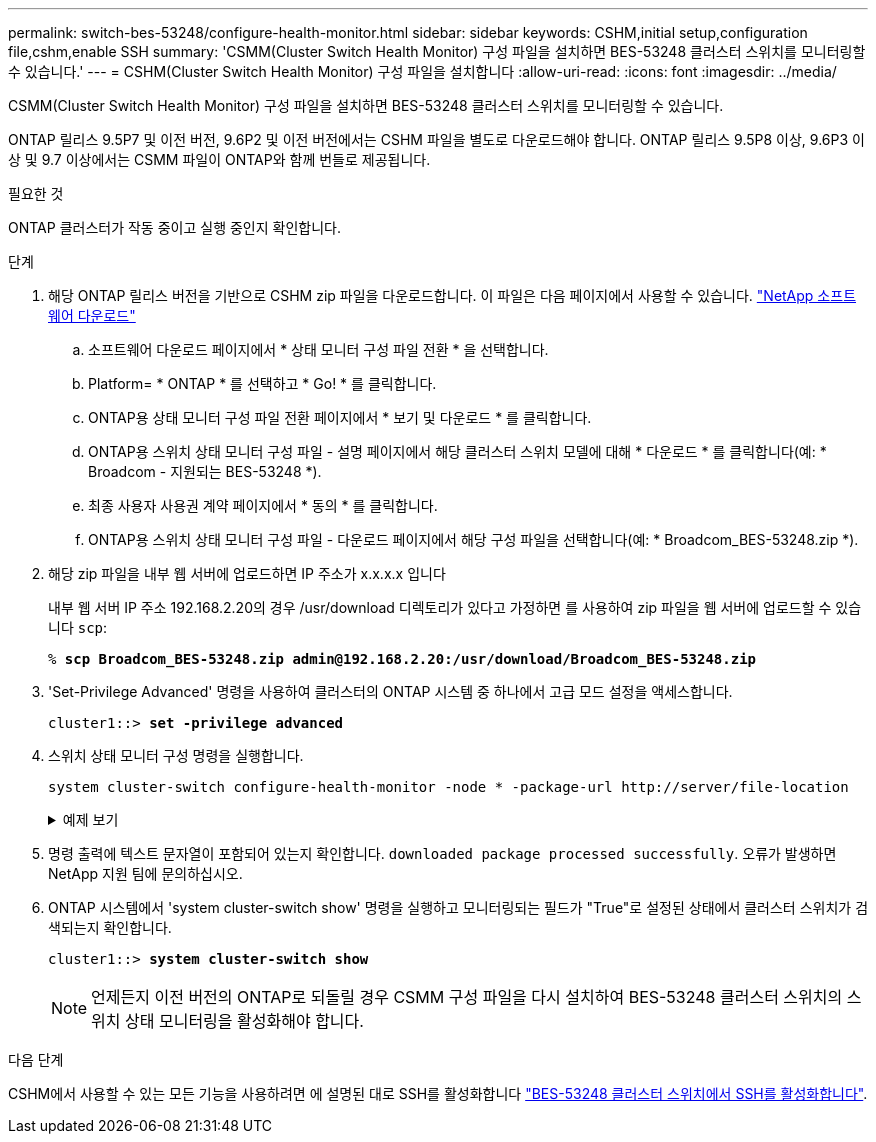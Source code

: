 ---
permalink: switch-bes-53248/configure-health-monitor.html 
sidebar: sidebar 
keywords: CSHM,initial setup,configuration file,cshm,enable SSH 
summary: 'CSMM(Cluster Switch Health Monitor) 구성 파일을 설치하면 BES-53248 클러스터 스위치를 모니터링할 수 있습니다.' 
---
= CSHM(Cluster Switch Health Monitor) 구성 파일을 설치합니다
:allow-uri-read: 
:icons: font
:imagesdir: ../media/


[role="lead"]
CSMM(Cluster Switch Health Monitor) 구성 파일을 설치하면 BES-53248 클러스터 스위치를 모니터링할 수 있습니다.

ONTAP 릴리스 9.5P7 및 이전 버전, 9.6P2 및 이전 버전에서는 CSHM 파일을 별도로 다운로드해야 합니다. ONTAP 릴리스 9.5P8 이상, 9.6P3 이상 및 9.7 이상에서는 CSMM 파일이 ONTAP와 함께 번들로 제공됩니다.

.필요한 것
ONTAP 클러스터가 작동 중이고 실행 중인지 확인합니다.

.단계
. 해당 ONTAP 릴리스 버전을 기반으로 CSHM zip 파일을 다운로드합니다. 이 파일은 다음 페이지에서 사용할 수 있습니다. https://mysupport.netapp.com/NOW/cgi-bin/software/["NetApp 소프트웨어 다운로드"^]
+
.. 소프트웨어 다운로드 페이지에서 * 상태 모니터 구성 파일 전환 * 을 선택합니다.
.. Platform= * ONTAP * 를 선택하고 * Go! * 를 클릭합니다.
.. ONTAP용 상태 모니터 구성 파일 전환 페이지에서 * 보기 및 다운로드 * 를 클릭합니다.
.. ONTAP용 스위치 상태 모니터 구성 파일 - 설명 페이지에서 해당 클러스터 스위치 모델에 대해 * 다운로드 * 를 클릭합니다(예: * Broadcom - 지원되는 BES-53248 *).
.. 최종 사용자 사용권 계약 페이지에서 * 동의 * 를 클릭합니다.
.. ONTAP용 스위치 상태 모니터 구성 파일 - 다운로드 페이지에서 해당 구성 파일을 선택합니다(예: * Broadcom_BES-53248.zip *).


. 해당 zip 파일을 내부 웹 서버에 업로드하면 IP 주소가 x.x.x.x 입니다
+
내부 웹 서버 IP 주소 192.168.2.20의 경우 /usr/download 디렉토리가 있다고 가정하면 를 사용하여 zip 파일을 웹 서버에 업로드할 수 있습니다 `scp`:

+
[listing, subs="+quotes"]
----
% *scp Broadcom_BES-53248.zip admin@192.168.2.20:/usr/download/Broadcom_BES-53248.zip*
----
. 'Set-Privilege Advanced' 명령을 사용하여 클러스터의 ONTAP 시스템 중 하나에서 고급 모드 설정을 액세스합니다.
+
[listing, subs="+quotes"]
----
cluster1::> *set -privilege advanced*
----
. 스위치 상태 모니터 구성 명령을 실행합니다.
+
`system cluster-switch configure-health-monitor -node * -package-url \http://server/file-location`

+
.예제 보기
[%collapsible]
====
[listing, subs="+quotes"]
----
cluster1::> *system cluster-switch configure-health-monitor -node * -package-url
http://192.168.2.20/usr/download/Broadcom_BES-53248.zip*
----
====
. 명령 출력에 텍스트 문자열이 포함되어 있는지 확인합니다. `downloaded package processed successfully`. 오류가 발생하면 NetApp 지원 팀에 문의하십시오.
. ONTAP 시스템에서 'system cluster-switch show' 명령을 실행하고 모니터링되는 필드가 "True"로 설정된 상태에서 클러스터 스위치가 검색되는지 확인합니다.
+
[listing, subs="+quotes"]
----
cluster1::> *system cluster-switch show*
----
+

NOTE: 언제든지 이전 버전의 ONTAP로 되돌릴 경우 CSMM 구성 파일을 다시 설치하여 BES-53248 클러스터 스위치의 스위치 상태 모니터링을 활성화해야 합니다.



.다음 단계
CSHM에서 사용할 수 있는 모든 기능을 사용하려면 에 설명된 대로 SSH를 활성화합니다 link:configure-ssh.html["BES-53248 클러스터 스위치에서 SSH를 활성화합니다"].
